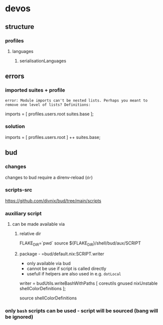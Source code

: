 * devos
** structure
*** profiles
**** languages
***** serialisationLanguages
** errors
*** imported suites + profile
#+BEGIN_EXAMPLE
error: Module imports can't be nested lists. Perhaps you meant to remove one level of lists? Definitions:
#+END_EXAMPLE
#+BEGIN_EXAMPLE nix
  imports = [
    profiles.users.root
    suites.base
  ];
#+END_EXAMPLE
*** solution
#+BEGIN_EXAMPLE nix
  imports = [
    profiles.users.root
  ] ++ suites.base;
#+END_EXAMPLE
** bud
*** changes
changes to bud require a direnv-reload (=dr=)
*** scripts-src
https://github.com/divnix/bud/tree/main/scripts
*** auxiliary script
**** can be made available via
***** relative dir
#+BEGIN_EXAMPLE shell
FLAKE_DIR=`pwd`
source ${FLAKE_DIR}/shell/bud/aux/SCRIPT
#+END_EXAMPLE
***** package - =bud/default.nix:SCRIPT.writer
- only available via bud
- cannot be use if script is called directly
- usefull if helpers are also used in e.g. ~dotLocal~
#+BEGIN_EXAMPLE nix
writer   = budUtils.writeBashWithPaths [ coreutils     gnused nixUnstable shellColorDefinitions ];
#+END_EXAMPLE
#+BEGIN_EXAMPLE shell
source shellColorDefinitions
#+END_EXAMPLE
*** only ~bash~ scripts can be used - script will be sourced (bang will be ignored)

